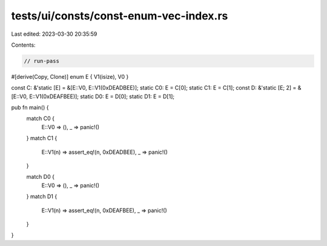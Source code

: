 tests/ui/consts/const-enum-vec-index.rs
=======================================

Last edited: 2023-03-30 20:35:59

Contents:

.. code-block:: rs

    // run-pass
#[derive(Copy, Clone)]
enum E { V1(isize), V0 }

const C: &'static [E] = &[E::V0, E::V1(0xDEADBEE)];
static C0: E = C[0];
static C1: E = C[1];
const D: &'static [E; 2] = &[E::V0, E::V1(0xDEAFBEE)];
static D0: E = D[0];
static D1: E = D[1];

pub fn main() {
    match C0 {
        E::V0 => (),
        _ => panic!()
    }
    match C1 {
        E::V1(n) => assert_eq!(n, 0xDEADBEE),
        _ => panic!()
    }

    match D0 {
        E::V0 => (),
        _ => panic!()
    }
    match D1 {
        E::V1(n) => assert_eq!(n, 0xDEAFBEE),
        _ => panic!()
    }
}


